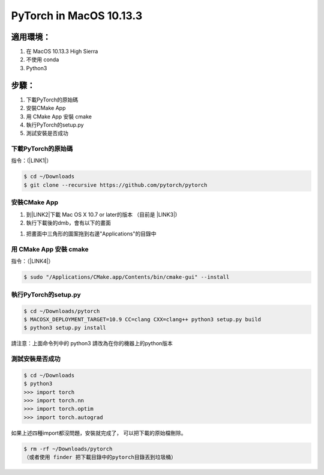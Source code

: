 
.. _h787543585935b20556918533834567:

PyTorch in MacOS 10.13.3
########################

.. _h572187820253c7294643631303029:

適用環境：
**********

#. 在 MacOS 10.13.3 High Sierra 

#. 不使用 conda

#. Python3

.. _hd1b83d48586e1b393a624e28544946:

步驟：
******

#. 下載PyTorch的原始碼

#. 安裝CMake App

#. 用 CMake App 安裝 cmake

#. 執行PyTorch的setup.py

#. 測試安裝是否成功

.. _h60237f221442a386c482c1e1141547:

下載PyTorch的原始碼
===================

指令：(\ |LINK1|\ ）

.. code:: 

    $ cd ~/Downloads
    $ git clone --recursive https://github.com/pytorch/pytorch

.. _h417f6f2b15b643196c6c106c51f57:

安裝CMake App
=============

#. 到\ |LINK2|\ 下載 Mac OS X 10.7 or later的版本 （目前是 \ |LINK3|\ )

#. 執行下載後的dmb，會有以下的畫面

\ |IMG1|\ 

#. 把畫面中三角形的圖案拖到右邊"Applications"的目錄中

.. _h256c53c6261c7e6222d656636c54:

用 CMake App 安裝 cmake
=======================

指令：（\ |LINK4|\ ）

.. code:: 

    $ sudo "/Applications/CMake.app/Contents/bin/cmake-gui" --install

.. _h4255584a7a1944305049353b45454631:

執行PyTorch的setup.py
=====================


.. code:: 

    $ cd ~/Downloads/pytorch
    $ MACOSX_DEPLOYMENT_TARGET=10.9 CC=clang CXX=clang++ python3 setup.py build
    $ python3 setup.py install

請注意：上面命令列中的 python3 請改為在你的機器上的python版本

.. _h507524361a55b2f195d763e73767f36:

測試安裝是否成功
================


.. code:: 

    $ cd ~/Downloads
    $ python3
    >>> import torch
    >>> import torch.nn
    >>> import torch.optim
    >>> import torch.autograd

如果上述四種import都沒問題，安裝就完成了， 可以把下載的原始檔刪除。

.. code:: 

    $ rm -rf ~/Downloads/pytorch
    （或者使用 finder 把下載目錄中的pytorch目錄丟到垃圾桶）


.. bottom of content


.. |LINK1| raw:: html

    <a href="https://github.com/pytorch/pytorch" target="_blank">參考來源</a>

.. |LINK2| raw:: html

    <a href="https://cmake.org/download/" target="_blank">官網</a>

.. |LINK3| raw:: html

    <a href="https://cmake.org/files/v3.11/cmake-3.11.0-Darwin-x86_64.dmg" target="_blank">cmake-3.11.0-Darwin-x86_64.dmg</a>

.. |LINK4| raw:: html

    <a href="https://blog.csdn.net/baiyu9821179/article/details/54632135" target="_blank">參考來源</a>


.. |IMG1| image:: static/Innstall_PyTorch_MacOS_1.png
   :height: 237 px
   :width: 306 px
